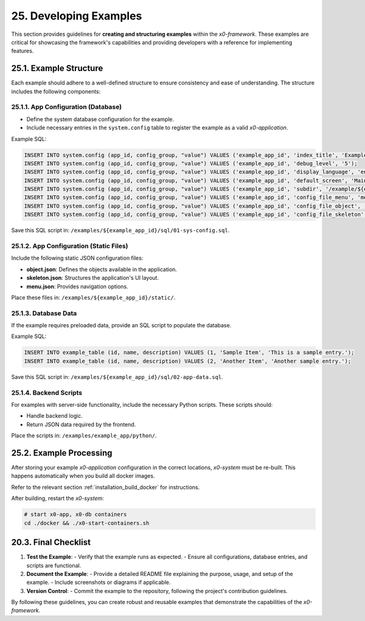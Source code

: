 .. dev-examples

.. _devexamples:

25. Developing Examples
=======================

This section provides guidelines for **creating and structuring examples**
within the *x0-framework*. These examples are critical for showcasing the
framework's capabilities and providing developers with a reference for
implementing features.

25.1. Example Structure
------------------------

Each example should adhere to a well-defined structure to ensure consistency
and ease of understanding. The structure includes the following components:

25.1.1. App Configuration (Database)
************************************

- Define the system database configuration for the example.
- Include necessary entries in the ``system.config`` table to register the example as a valid *x0-application*.

Example SQL:

.. code-block:: sql

	INSERT INTO system.config (app_id, config_group, "value") VALUES ('example_app_id', 'index_title', 'Example Application');
	INSERT INTO system.config (app_id, config_group, "value") VALUES ('example_app_id', 'debug_level', '5');
	INSERT INTO system.config (app_id, config_group, "value") VALUES ('example_app_id', 'display_language', 'en');
	INSERT INTO system.config (app_id, config_group, "value") VALUES ('example_app_id', 'default_screen', 'MainScreen');
	INSERT INTO system.config (app_id, config_group, "value") VALUES ('example_app_id', 'subdir', '/example/${example_subdir}');
	INSERT INTO system.config (app_id, config_group, "value") VALUES ('example_app_id', 'config_file_menu', 'menu.json');
	INSERT INTO system.config (app_id, config_group, "value") VALUES ('example_app_id', 'config_file_object', 'object.json');
	INSERT INTO system.config (app_id, config_group, "value") VALUES ('example_app_id', 'config_file_skeleton', 'skeleton.json');

Save this SQL script in: ``/examples/${example_app_id}/sql/01-sys-config.sql``.

25.1.2. App Configuration (Static Files)
****************************************

Include the following static JSON configuration files:

- **object.json**: Defines the objects available in the application.
- **skeleton.json**: Structures the application's UI layout.
- **menu.json**: Provides navigation options.

Place these files in: ``/examples/${example_app_id}/static/``.

25.1.3. Database Data
*********************

If the example requires preloaded data, provide an SQL script to populate the database.

Example SQL:

.. code-block:: sql

    INSERT INTO example_table (id, name, description) VALUES (1, 'Sample Item', 'This is a sample entry.');
    INSERT INTO example_table (id, name, description) VALUES (2, 'Another Item', 'Another sample entry.');

Save this SQL script in: ``/examples/${example_app_id}/sql/02-app-data.sql``.

25.1.4. Backend Scripts
***********************

For examples with server-side functionality, include the necessary Python scripts.
These scripts should:

- Handle backend logic.
- Return JSON data required by the frontend.

Place the scripts in: ``/examples/example_app/python/``.

25.2. Example Processing
-------------------------

After storing your example *x0-application* configuration in the correct locations,
*x0-system* must be re-built. This happens automatically when you build all docker images.

Refer to the relevant section :ref:`installation_build_docker` for instructions.

After building, restart the *x0-system*:

.. code-block:: bash

	# start x0-app, x0-db containers
	cd ./docker && ./x0-start-containers.sh

20.3. Final Checklist
---------------------

1. **Test the Example**:
   - Verify that the example runs as expected.
   - Ensure all configurations, database entries, and scripts are functional.

2. **Document the Example**:
   - Provide a detailed README file explaining the purpose, usage, and setup of the example.
   - Include screenshots or diagrams if applicable.

3. **Version Control**:
   - Commit the example to the repository, following the project's contribution guidelines.

By following these guidelines, you can create robust and reusable examples that demonstrate
the capabilities of the *x0-framework*.
